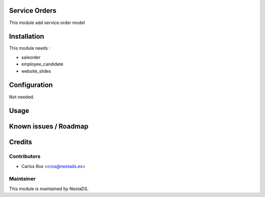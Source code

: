.. image:: https://img.shields.io/badge/licence-AGPL--3-blue.svg
    :alt: License: AGPL-3

Service Orders
===================

This module add service.order model

Installation
============

This module needs :

- saleorder
- employee_candidate
- website_slides

Configuration
=============

Not needed.

Usage
=====



Known issues / Roadmap
======================


Credits
=======

Contributors
------------

* Carlos Ros <cros@nextads.es>

Maintainer
----------

.. image:: https://nextads.es/wp-content/uploads/2021/02/Logotipo-Principal.png.webp
   :alt: NextaDS
   :target: http://www.nextads.ers/

This module is maintained by NextaDS.